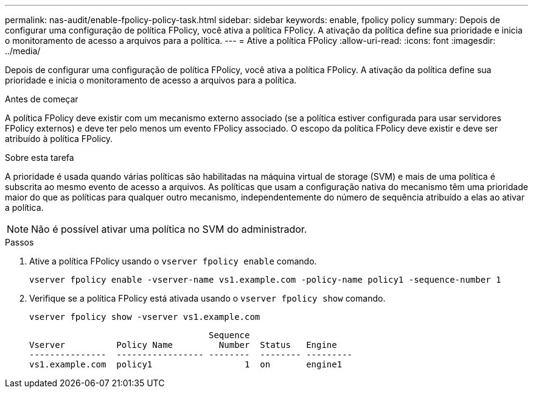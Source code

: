 ---
permalink: nas-audit/enable-fpolicy-policy-task.html 
sidebar: sidebar 
keywords: enable, fpolicy policy 
summary: Depois de configurar uma configuração de política FPolicy, você ativa a política FPolicy. A ativação da política define sua prioridade e inicia o monitoramento de acesso a arquivos para a política. 
---
= Ative a política FPolicy
:allow-uri-read: 
:icons: font
:imagesdir: ../media/


[role="lead"]
Depois de configurar uma configuração de política FPolicy, você ativa a política FPolicy. A ativação da política define sua prioridade e inicia o monitoramento de acesso a arquivos para a política.

.Antes de começar
A política FPolicy deve existir com um mecanismo externo associado (se a política estiver configurada para usar servidores FPolicy externos) e deve ter pelo menos um evento FPolicy associado. O escopo da política FPolicy deve existir e deve ser atribuído à política FPolicy.

.Sobre esta tarefa
A prioridade é usada quando várias políticas são habilitadas na máquina virtual de storage (SVM) e mais de uma política é subscrita ao mesmo evento de acesso a arquivos. As políticas que usam a configuração nativa do mecanismo têm uma prioridade maior do que as políticas para qualquer outro mecanismo, independentemente do número de sequência atribuído a elas ao ativar a política.

[NOTE]
====
Não é possível ativar uma política no SVM do administrador.

====
.Passos
. Ative a política FPolicy usando o `vserver fpolicy enable` comando.
+
`vserver fpolicy enable -vserver-name vs1.example.com -policy-name policy1 -sequence-number 1`

. Verifique se a política FPolicy está ativada usando o `vserver fpolicy show` comando.
+
`vserver fpolicy show -vserver vs1.example.com`

+
[listing]
----

                                   Sequence
Vserver          Policy Name         Number  Status   Engine
---------------  ----------------- --------  -------- ---------
vs1.example.com  policy1                  1  on       engine1
----

